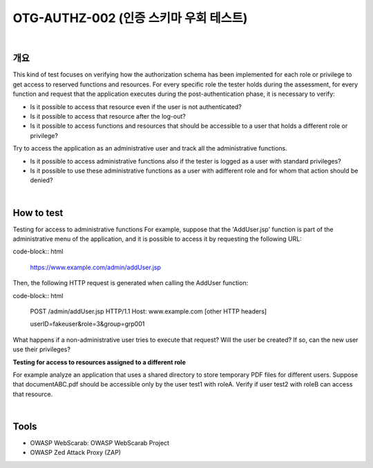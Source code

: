 ============================================================================================
OTG-AUTHZ-002 (인증 스키마 우회 테스트)
============================================================================================

|

개요
==========================================================================================

This kind of test focuses on verifying how the authorization schema has been implemented for each role or privilege to get access to reserved functions and resources. 
For every specific role the tester holds during the assessment, for every function and request that the application executes during the post-authentication phase, it is necessary to verify: 

- Is it possible to access that resource even if the user is not authenticated? 
- Is it possible to access that resource after the log-out? 
- Is it possible to access functions and resources that should be accessible to a user that holds a different role or privilege? 

Try to access the application as an administrative user and track all the administrative functions. 

- Is it possible to access administrative functions also if the tester is logged as a user with standard privileges? 
- Is it possible to use these administrative functions as a user with adifferent role and for whom that action should be denied? 

|

How to test 
==========================================================================================

Testing for access to administrative functions For example, suppose that the 'AddUser.jsp' function is part of the administrative menu of the application, and it is possible to access it by requesting the following URL: 

code-block:: html

    https://www.example.com/admin/addUser.jsp 


Then, the following HTTP request is generated when calling the AddUser function: 

code-block:: html

    POST /admin/addUser.jsp HTTP/1.1 
    Host: www.example.com 
    [other HTTP headers] 
    
    userID=fakeuser&role=3&group=grp001 
    
What happens if a non-administrative user tries to execute that request? Will the user be created? If so, can the new user use their privileges? 

**Testing for access to resources assigned to a different role**

For example analyze an application that uses a shared directory to store temporary PDF files for different users. Suppose that documentABC.pdf should be accessible only by the user test1 with roleA. Verify if user test2 with roleB can access that resource. 

|

Tools 
==========================================================================================

- OWASP WebScarab: OWASP WebScarab Project 
- OWASP Zed Attack Proxy (ZAP) 

